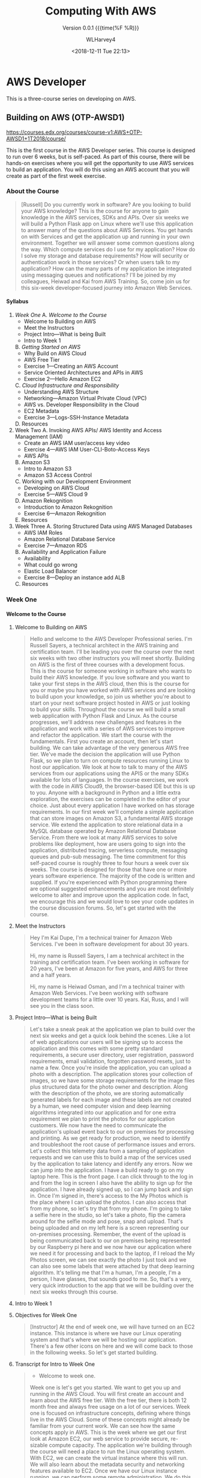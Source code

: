 # -*- mode: org; fill-column: 79; -*-

#+TITLE: Computing With AWS
#+AUTHOR: WLHarvey4
#+DATE: <2018-12-11 Tue 22:13>
#+MACRO: version 0.0.1
#+OPTIONS: H:4
#+TEXINFO_FILENAME:aws.info
#+TEXINFO_CLASS: info
#+TEXINFO_HEADER:
#+TEXINFO_POST_HEADER:
#+SUBTITLE:Version {{{version}}} {{{time(%F %R)}}
#+SUBAUTHOR:
#+TEXINFO_DIR_CATEGORY: AWS
#+TEXINFO_DIR_TITLE: Computing with AWS
#+TEXINFO_DIR_DESC: Courses from Coursera and edX
#+TEXINFO_PRINTED_TITLE: Computing with AWS

#+LATEX_CLASS: article
#+LATEX_CLASS_OPTIONS:
#+LATEX_HEADER:
#+LATEX_HEADER_EXTRA:
#+DESCRIPTION:
#+KEYWORDS:
#+SUBTITLE:
#+LATEX_COMPILER: pdflatex

* AWS Developer
  This is a three-course series on developing on AWS.
** Building on AWS (OTP-AWSD1)
https://courses.edx.org/courses/course-v1:AWS+OTP-AWSD1+1T2018/course/

   This is the first course in the AWS Developer series.  This course
   is designed to run over 6 weeks, but is self-paced.  As part of
   this course, there will be hands-on exercises where you will get
   the opportunity to use AWS services to build an application.  You
   will do this using an AWS account that you will create as part of
   the first week exercise.

*** About the Course

#+BEGIN_QUOTE
[Russell] Do you currently work in software?
Are you looking to build your AWS knowledge?
This is the course for anyone to gain knowledge
in the AWS services, SDKs and APIs.
Over six weeks we will build a Python Flask app on Linux
where we'll use this application
to answer many of the questions about AWS Services.
You get hands on with Services
and get the application up and running
in your own environment.
Together we will answer some common questions along the way.
Which compute services do I use
for my application?
How do I solve my storage and database requirements?
How will security or authentication work
in those services?
Or when users talk to my application?
How can the many parts of my application
be integrated using messaging queues and notifications?
I'll be joined by my colleagues, Heiwad and Kai
from AWS Training.
So, come join us for this six-week developer-focused journey
into Amazon Web Services.
#+END_QUOTE
**** Syllabus
     1. [[Week One][Week One]]
        A. [[Welcome to the Course][Welcome to the Course]]
           - Welcome to Building on AWS
           - Meet the Instructors
           - Project Intro---What is being Built
           - Intro to Week 1
        B. [[Getting Started on AWS][Getting Started on AWS]]
           - Why Build on AWS Cloud
           - AWS Free Tier
           - Exercise 1---Creating an AWS Account
           - Service Oriented Architectures and APIs in AWS
           - Exercise 2---Hello Amazon EC2
        C. [[Cloud Infrastructure and Responsibility][Cloud Infrastructure and Responsibility]]
           - Understanding AWS Structure
           - Networking---Amazon Virtual Private Cloud (VPC)
           - AWS vs. Developer Responsibility in the Cloud
           - EC2 Metadata
           - Exercise 3---Logs-SSH-Instance Metadata
        D. Resources
     2. Week Two
        A. Invoking AWS APIs/ AWS Identity and Access Management (IAM)
           - Create an AWS IAM user/access key video
           - Exercise 4---AWS IAM User-CLI-Boto-Access Keys
           - AWS APIs
        B. Amazon S3
           - Intro to Amazon S3
           - Amazon S3 Access Control
        C. Working with our Development Environment
           - Developing on AWS Cloud
           - Exercise 5---AWS Cloud 9
        D. Amazon Rekognition
           - Introduction to Amazon Rekognition
           - Exercise 6---Amazon Rekognition
        E. Resources
     3. Week Three
        A. Storing Structured Data using AWS Managed Databases
           - AWS IAM Roles
           - Amazon Relational Database Service
           - Exercise 7---Amazon RDS
        B. Availability and Application Failure
           - Availability
           - What could go wrong
           - Elastic Load Balancer
           - Exercise 8---Deploy an instance add ALB
        C. Resources

*** Week One

**** Welcome to the Course

***** Welcome to Building on AWS

  #+BEGIN_QUOTE
  Hello and welcome
  to the AWS Developer Professional series.
  I'm Russell Sayers, a technical architect
  in the AWS training and certification team.
  I'll be leading you over the course
  over the next six weeks
  with two other instructors
  you will meet shortly.
  Building on AWS is the first of three courses
  with a development focus.
  This is the course for someone working in software
  who wants to build their AWS knowledge.
  If you love software
  and you want to take your first steps
  in the AWS cloud, then this is the course for you
  or maybe you have worked with AWS services
  and are looking to build upon your knowledge,
  so join us whether you're about to start
  on your next software project
  hosted in AWS or just looking
  to build your skills.
  Throughout the course we will build a small web application
  with Python Flask and Linux.
  As the course progresses,
  we'll address new challenges
  and features in the application
  and work with a series of AWS services
  to improve and refactor the application.
  We start the course with the fundamentals.
  First you create an account,
  then let's start building.
  We can take advantage of the very generous AWS free tier.
  We've made the decision the application
  will use Python Flask,
  so we plan to turn on compute resources
  running Linux to host our application.
  We look at how to talk to many of the AWS services
  from our applications using the APIS
  or the many SDKs available
  for lots of languages.
  In the course exercises,
  we work with the code in AWS Cloud9,
  the browser-based IDE
  but this is up to you.
  Anyone with a background in Python
  and a little extra exploration,
  the exercises can be completed
  in the editor of your choice.
  Just about every application I have worked on
  has storage requirements.
  In our first week we'll complete
  a simple application
  that can store images on Amazon S3,
  a fundamental AWS storage service.
  We extend the application
  to store relational data
  in a MySQL database
  operated by Amazon Relational Database Service.
  From there we look at many AWS services
  to solve problems like deployment,
  how are users going to sign into the application,
  distributed tracing,
  serverless compute, messaging queues
  and pub-sub messaging.
  The time commitment
  for this self-paced course is roughly three to four hours
  a week over six weeks.
  The course is designed for those
  that have one or more years software experience.
  The majority of the code
  is written and supplied.
  If you're experienced with Python programming
  there are optional suggested enhancements
  and you are most definitely welcome
  to alter and improve upon the application code.
  In fact, we encourage this
  and we would love to see your code updates
  in the course discussion forums.
  So, let's get started with the course.
  #+END_QUOTE

***** Meet the Instructors

  #+BEGIN_QUOTE
  Hey I'm Kai Dupe,
  I'm a technical trainer for Amazon Web Services.
  I've been in software development for about 30 years.

  Hi, my name is Russell Sayers, I am a technical architect
  in the training and certification team.
  I've been working in software for 20 years,
  I've been at Amazon for five years,
  and AWS for three and a half years.

  Hi, my name is Heiwad Osman,
  and I'm a technical trainer with Amazon Web Services.
  I've been working with software development teams
  for a little over 10 years.
  Kai, Russ, and I will see you in the class soon.
  #+END_QUOTE

***** Project Intro---What is being Built

 #+BEGIN_QUOTE
 Let's take a sneak peak at the application
 we plan to build over the next six weeks
 and get a quick look behind the scenes.
 Like a lot of web applications
 our users will be signing up
 to access the application
 and this comes with some pretty standard requirements,
 a secure user directory, user registration,
 password requirements, email validation,
 forgotten password resets,
 just to name a few.
 Once you're inside the application,
 you can upload a photo with a description.
 The application stores your collection of images,
 so we have some storage requirements
 for the image files
 plus structured data for the photo owner and description.
 Along with the description of the photo,
 we are storing automatically generated labels for each image
 and these labels are not created by a human,
 we need computer vision and deep learning algorithms
 integrated into our application
 and for one extra requirement
 we plan to print the photos for our application customers.
 We now have the need to communicate
 the application's upload event
 back to our on premises for processing and printing.
 As we get ready for production,
 we need to identify and troubleshoot
 the root cause of performance issues and errors.
 Let's collect this telemetry data
 from a sampling of application requests
 and we can use this to build a map of the services
 used by the application
 to take latency and identify any errors.
 Now we can jump into the application.
 I have a build ready to go on my laptop here.
 This is the front page.
 I can click through to the log in
 and from the log in screen
 I also have the ability to sign up for the application.
 I have already signed up,
 so I can jump back and sign in.
 Once I'm signed in,
 there's access to the My Photos
 which is the place where I can upload the photos.
 I can also access that from my phone,
 so let's try that from my phone.
 I'm going to take a selfie here in the studio,
 so let's take a photo,
 flip the camera around for the selfie mode
 and pose,
 snap and upload.
 That's being uploaded
 and on my left here
 is a screen representing our on-premises processing.
 Remember, the event of the upload
 is being communicated back to our on premises
 being represented by our Raspberry pi here
 and we now have our application
 where we need it for processing
 and back to the laptop,
 if I reload the My Photos screen,
 we can see exactly the photo I just took
 and we can also see some labels
 that were attached by that deep learning algorithm.
 It's telling me that I'm a human,
 I'm a people, I'm a person,
 I have glasses, that sounds good to me.
 So, that's a very, very quick introduction
 to the app that we will be building
 over the next six weeks through this course.
 #+END_QUOTE

***** Intro to Week 1

***** Objectives for Week One
#+BEGIN_QUOTE
[Instructor] At the end of week one,
we will have turned on an EC2 instance.
This instance is where we have our Linux operating system
and that's where we will be hosting our application.
There's a few other icons on here
and we will come back to those in the following weeks.
So let's get started building.
#+END_QUOTE

***** Transcript for Intro to Week One
#+BEGIN_QUOTE
- Welcome to week one.
Week one is let's get you started.
We want to get you up and running in the AWS Cloud.
You will first create an account
and learn about the AWS free tier.
With the free tier, there is both 12 month free
and always free usage on a lot of our services.
Week one is focused on infrastructure concepts,
defining where things live in the AWS Cloud.
Some of these concepts might already be familiar
from your current work.
We can see how the same concepts apply in AWS.
This is the week where we get our first look at Amazon EC2,
our web service to provide secure,
re-sizable compute capacity.
The application we're building through the course
will need a place to run the Linux operating system.
With EC2, we can create the virtual instance
where this will run.
We will also learn about the metadata security
and networking features available to EC2.
Once we have our Linux instance running,
we can perform some remote administration.
We do this by using SSH to connect to our instance.
So without further ado, let's get started.
#+END_QUOTE

**** Getting Started on AWS

**** Cloud Infrastructure and Responsibility
*** Week Two
*** Week Three
